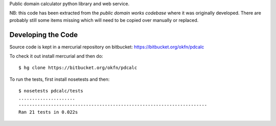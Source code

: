 Public domain calculator python library and web service.

NB: this code has been extracted from the `public domain works codebase` where
it was originally developed. There are probably still some items missing which
will need to be copied over manually or replaced.

.. _public domain works codebase: http://bitbucket.org/okfn/pdw


Developing the Code
===================

Source code is kept in a mercurial repository on bitbucket:
https://bitbucket.org/okfn/pdcalc


To check it out install mercurial and then do::

  $ hg clone https://bitbucket.org/okfn/pdcalc
 

To run the tests, first install nosetests and then::

  $ nosetests pdcalc/tests
  .....................
  ----------------------------------------------------------------------
  Ran 21 tests in 0.022s

